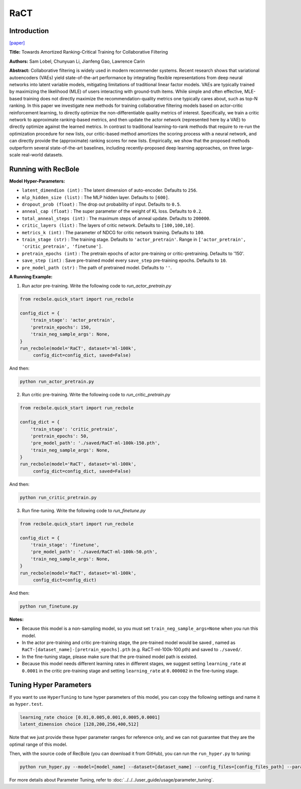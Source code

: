 RaCT
===========

Introduction
---------------------

`[paper] <https://arxiv.org/abs/1906.04281>`_

**Title:** Towards Amortized Ranking-Critical Training for Collaborative Filtering

**Authors:** Sam Lobel, Chunyuan Li, Jianfeng Gao, Lawrence Carin

**Abstract:** Collaborative filtering is widely used in modern recommender systems. Recent research shows that variational autoencoders (VAEs) yield state-of-the-art performance by integrating flexible representations from deep neural networks into latent variable models, mitigating limitations of traditional linear factor models. VAEs are typically trained by maximizing the likelihood (MLE) of users interacting with ground-truth items. While simple and often effective, MLE-based training does not directly maximize the recommendation-quality metrics one typically cares about, such as top-N ranking. In this paper we investigate new methods for training collaborative filtering models based on actor-critic reinforcement learning, to directly optimize the non-differentiable quality metrics of interest. Specifically, we train a critic network to approximate ranking-based metrics, and then update the actor network (represented here by a VAE) to directly optimize against the learned metrics. In contrast to traditional learning-to-rank methods that require to re-run the optimization procedure for new lists, our critic-based method amortizes the scoring process with a neural network, and can directly provide the (approximate) ranking scores for new lists. Empirically, we show that the proposed methods outperform several state-of-the-art baselines, including recently-proposed deep learning approaches, on three large-scale real-world datasets.

.. image:: ../../../asset/ract.png
    :width: 500
    :align: center

Running with RecBole
-------------------------

**Model Hyper-Parameters:**

- ``latent_dimendion (int)`` : The latent dimension of auto-encoder. Defaults to ``256``.
- ``mlp_hidden_size (list)`` : The MLP hidden layer. Defaults to ``[600]``.
- ``dropout_prob (float)`` : The drop out probability of input. Defaults to ``0.5``.
- ``anneal_cap (float)`` : The super parameter of the weight of KL loss. Defaults to ``0.2``.
- ``total_anneal_steps (int)`` : The maximum steps of anneal update. Defaults to ``200000``.
- ``critic_layers (list)`` : The layers of critic network. Defaults to ``[100,100,10]``.
- ``metrics_k (int)`` : The parameter of NDCG for critic network training. Defaults to ``100``.
- ``train_stage (str)`` : The training stage. Defaults to ``'actor_pretrain'``. Range in ``['actor_pretrain', 'critic_pretrain', 'finetune']``.
- ``pretrain_epochs (int)`` : The pretrain epochs of actor pre-training or critic-pretraining. Defaults to '150'.
- ``save_step (int)`` : Save pre-trained model every ``save_step`` pre-training epochs. Defaults to ``10``.
- ``pre_model_path (str)`` : The path of pretrained model. Defaults to ``''``.


**A Running Example:**

1. Run actor pre-training. Write the following code to `run_actor_pretrain.py`

.. code:: python

   from recbole.quick_start import run_recbole

   config_dict = {
       'train_stage': 'actor_pretrain',
       'pretrain_epochs': 150,
       'train_neg_sample_args': None,
   }
   run_recbole(model='RaCT', dataset='ml-100k',
        config_dict=config_dict, saved=False)

And then:

.. code:: bash

   python run_actor_pretrain.py

2. Run critic pre-training. Write the following code to `run_critic_pretrain.py`

.. code:: python

   from recbole.quick_start import run_recbole

   config_dict = {
       'train_stage': 'critic_pretrain',
       'pretrain_epochs': 50,
       'pre_model_path': './saved/RaCT-ml-100k-150.pth',
       'train_neg_sample_args': None,
   }
   run_recbole(model='RaCT', dataset='ml-100k',
        config_dict=config_dict, saved=False)

And then:

.. code:: bash

   python run_critic_pretrain.py

3. Run fine-tuning. Write the following code to `run_finetune.py`

.. code:: python

   from recbole.quick_start import run_recbole

   config_dict = {
       'train_stage': 'finetune',
       'pre_model_path': './saved/RaCT-ml-100k-50.pth',
       'train_neg_sample_args': None,
   }
   run_recbole(model='RaCT', dataset='ml-100k',
        config_dict=config_dict)

And then:

.. code:: bash

   python run_finetune.py


**Notes:**

- Because this model is a non-sampling model, so you must set ``train_neg_sample_args=None`` when you run this model.

- In the actor pre-training and critic pre-training stage, the pre-trained model would be saved , named as ``RaCT-[dataset_name]-[pretrain_epochs].pth`` (e.g. RaCT-ml-100k-100.pth) and saved to ``./saved/``.

- In the fine-tuning stage, please make sure that the pre-trained model path is existed.

- Because this model needs different learning rates in different stages, we suggest setting ``learning_rate`` at ``0.0001`` in the critic pre-training stage and setting ``learning_rate`` at ``0.000002`` in the fine-tuning stage.

Tuning Hyper Parameters
-------------------------

If you want to use ``HyperTuning`` to tune hyper parameters of this model, you can copy the following settings and name it as ``hyper.test``.

.. code:: bash

   learning_rate choice [0.01,0.005,0.001,0.0005,0.0001]
   latent_dimension choice [128,200,256,400,512]

Note that we just provide these hyper parameter ranges for reference only, and we can not guarantee that they are the optimal range of this model.

Then, with the source code of RecBole (you can download it from GitHub), you can run the ``run_hyper.py`` to tuning:

.. code:: bash

	python run_hyper.py --model=[model_name] --dataset=[dataset_name] --config_files=[config_files_path] --params_file=hyper.test

For more details about Parameter Tuning, refer to :doc:`../../../user_guide/usage/parameter_tuning`.

